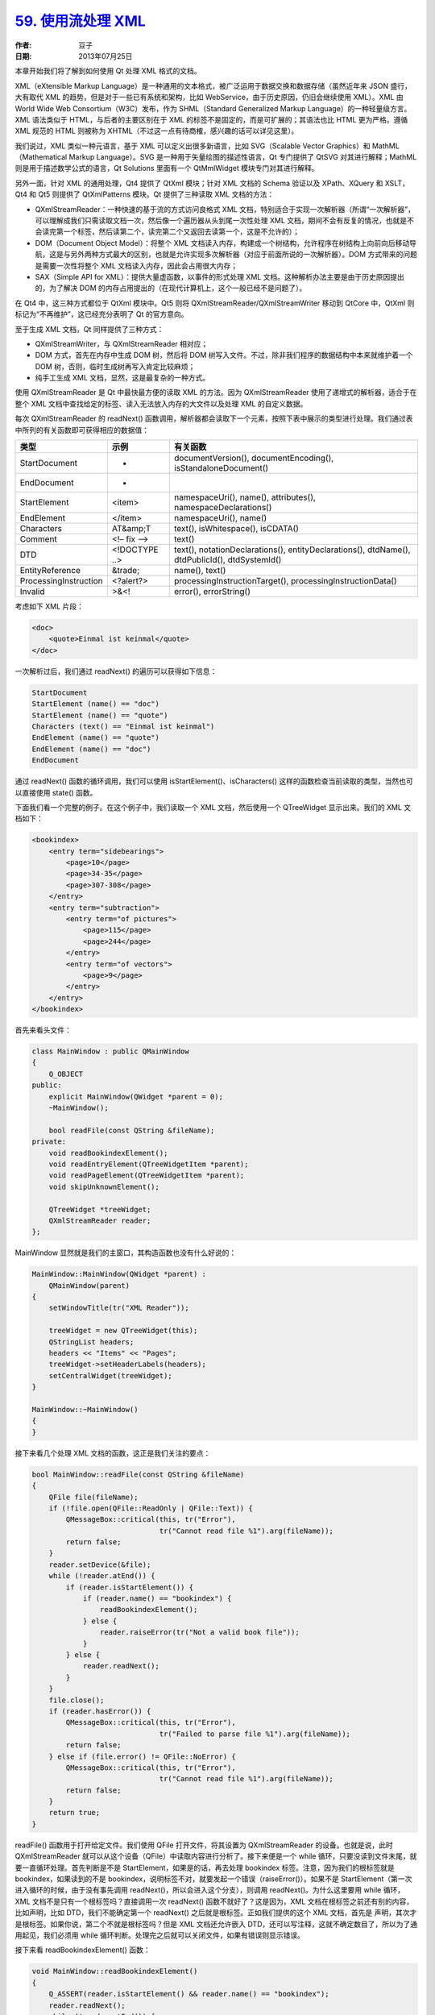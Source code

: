 .. _read_xml_with_stream:

`59. 使用流处理 XML <http://www.devbean.net/2013/07/qt-study-road-2-read-xml-with-stream/>`_
============================================================================================

:作者: 豆子

:日期: 2013年07月25日

本章开始我们将了解到如何使用 Qt 处理 XML 格式的文档。

XML（eXtensible Markup Language）是一种通用的文本格式，被广泛运用于数据交换和数据存储（虽然近年来 JSON 盛行，大有取代 XML 的趋势，但是对于一些已有系统和架构，比如 WebService，由于历史原因，仍旧会继续使用 XML）。XML 由 World Wide Web Consortium（W3C）发布，作为 SHML（Standard Generalized Markup Language）的一种轻量级方言。XML 语法类似于 HTML，与后者的主要区别在于 XML 的标签不是固定的，而是可扩展的；其语法也比 HTML 更为严格。遵循 XML 规范的 HTML 则被称为 XHTML（不过这一点有待商榷，感兴趣的话可以详见这里）。


我们说过，XML 类似一种元语言，基于 XML 可以定义出很多新语言，比如 SVG（Scalable Vector Graphics）和 MathML（Mathematical Markup Language）。SVG 是一种用于矢量绘图的描述性语言，Qt 专门提供了 QtSVG 对其进行解释；MathML 则是用于描述数学公式的语言，Qt Solutions 里面有一个 QtMmlWidget 模块专门对其进行解释。

另外一面，针对 XML 的通用处理，Qt4 提供了 QtXml 模块；针对 XML 文档的 Schema 验证以及 XPath、XQuery 和 XSLT，Qt4 和 Qt5 则提供了 QtXmlPatterns 模块。Qt 提供了三种读取 XML 文档的方法：

* QXmlStreamReader：一种快速的基于流的方式访问良格式 XML 文档，特别适合于实现一次解析器（所谓“一次解析器”，可以理解成我们只需读取文档一次，然后像一个遍历器从头到尾一次性处理 XML 文档，期间不会有反复的情况，也就是不会读完第一个标签，然后读第二个，读完第二个又返回去读第一个，这是不允许的）；
* DOM（Document Object Model）：将整个 XML 文档读入内存，构建成一个树结构，允许程序在树结构上向前向后移动导航，这是与另外两种方式最大的区别，也就是允许实现多次解析器（对应于前面所说的一次解析器）。DOM 方式带来的问题是需要一次性将整个 XML 文档读入内存，因此会占用很大内存；
* SAX（Simple API for XML）：提供大量虚函数，以事件的形式处理 XML 文档。这种解析办法主要是由于历史原因提出的，为了解决 DOM 的内存占用提出的（在现代计算机上，这个一般已经不是问题了）。

在 Qt4 中，这三种方式都位于 QtXml 模块中。Qt5 则将 QXmlStreamReader/QXmlStreamWriter 移动到 QtCore 中，QtXml 则标记为“不再维护”，这已经充分表明了 Qt 的官方意向。

至于生成 XML 文档，Qt 同样提供了三种方式：

* QXmlStreamWriter，与 QXmlStreamReader 相对应；
* DOM 方式，首先在内存中生成 DOM 树，然后将 DOM 树写入文件。不过，除非我们程序的数据结构中本来就维护着一个 DOM 树，否则，临时生成树再写入肯定比较麻烦；
* 纯手工生成 XML 文档，显然，这是最复杂的一种方式。

使用 QXmlStreamReader 是 Qt 中最快最方便的读取 XML 的方法。因为 QXmlStreamReader 使用了递增式的解析器，适合于在整个 XML 文档中查找给定的标签、读入无法放入内存的大文件以及处理 XML 的自定义数据。

每次 QXmlStreamReader 的 readNext() 函数调用，解析器都会读取下一个元素，按照下表中展示的类型进行处理。我们通过表中所列的有关函数即可获得相应的数据值：

======================  ==============  ==============
类型                    示例            有关函数
======================  ==============  ==============
StartDocument           -               documentVersion(), documentEncoding(), isStandaloneDocument()
EndDocument             -
StartElement            <item>          namespaceUri(), name(), attributes(), namespaceDeclarations()
EndElement              </item>         namespaceUri(), name()
Characters              AT&amp;T        text(), isWhitespace(), isCDATA()
Comment                 <!– fix –>      text()
DTD                     <!DOCTYPE ..>   text(), notationDeclarations(), entityDeclarations(), dtdName(), dtdPublicId(), dtdSystemId()
EntityReference         &trade;         name(), text()
ProcessingInstruction   <?alert?>       processingInstructionTarget(), processingInstructionData()
Invalid                 >&<!            error(), errorString()
======================  ==============  ==============

考虑如下 XML 片段：

.. code-block:: xml

    <doc>
        <quote>Einmal ist keinmal</quote>
    </doc>

一次解析过后，我们通过 readNext() 的遍历可以获得如下信息：

.. code-block:: none

    StartDocument
    StartElement (name() == "doc")
    StartElement (name() == "quote")
    Characters (text() == "Einmal ist keinmal")
    EndElement (name() == "quote")
    EndElement (name() == "doc")
    EndDocument

通过 readNext() 函数的循环调用，我们可以使用 isStartElement()、isCharacters() 这样的函数检查当前读取的类型，当然也可以直接使用 state() 函数。

下面我们看一个完整的例子。在这个例子中，我们读取一个 XML 文档，然后使用一个 QTreeWidget 显示出来。我们的 XML 文档如下：

.. code-block:: xml

    <bookindex>
        <entry term="sidebearings">
            <page>10</page>
            <page>34-35</page>
            <page>307-308</page>
        </entry>
        <entry term="subtraction">
            <entry term="of pictures">
                <page>115</page>
                <page>244</page>
            </entry>
            <entry term="of vectors">
                <page>9</page>
            </entry>
        </entry>
    </bookindex>

首先来看头文件：

.. code-block:: c++

    class MainWindow : public QMainWindow
    {
        Q_OBJECT
    public:
        explicit MainWindow(QWidget *parent = 0);
        ~MainWindow();
     
        bool readFile(const QString &fileName);
    private:
        void readBookindexElement();
        void readEntryElement(QTreeWidgetItem *parent);
        void readPageElement(QTreeWidgetItem *parent);
        void skipUnknownElement();
     
        QTreeWidget *treeWidget;
        QXmlStreamReader reader;
    };

MainWindow 显然就是我们的主窗口，其构造函数也没有什么好说的：

.. code-block:: c++

    MainWindow::MainWindow(QWidget *parent) :
        QMainWindow(parent)
    {
        setWindowTitle(tr("XML Reader"));
     
        treeWidget = new QTreeWidget(this);
        QStringList headers;
        headers << "Items" << "Pages";
        treeWidget->setHeaderLabels(headers);
        setCentralWidget(treeWidget);
    }
     
    MainWindow::~MainWindow()
    {
    }

接下来看几个处理 XML 文档的函数，这正是我们关注的要点：

.. code-block:: c++

    bool MainWindow::readFile(const QString &fileName)
    {
        QFile file(fileName);
        if (!file.open(QFile::ReadOnly | QFile::Text)) {
            QMessageBox::critical(this, tr("Error"),
                                  tr("Cannot read file %1").arg(fileName));
            return false;
        }
        reader.setDevice(&file);
        while (!reader.atEnd()) {
            if (reader.isStartElement()) {
                if (reader.name() == "bookindex") {
                    readBookindexElement();
                } else {
                    reader.raiseError(tr("Not a valid book file"));
                }
            } else {
                reader.readNext();
            }
        }
        file.close();
        if (reader.hasError()) {
            QMessageBox::critical(this, tr("Error"),
                                  tr("Failed to parse file %1").arg(fileName));
            return false;
        } else if (file.error() != QFile::NoError) {
            QMessageBox::critical(this, tr("Error"),
                                  tr("Cannot read file %1").arg(fileName));
            return false;
        }
        return true;
    }

readFile() 函数用于打开给定文件。我们使用 QFile 打开文件，将其设置为 QXmlStreamReader 的设备。也就是说，此时 QXmlStreamReader 就可以从这个设备（QFile）中读取内容进行分析了。接下来便是一个 while 循环，只要没读到文件末尾，就要一直循环处理。首先判断是不是 StartElement，如果是的话，再去处理 bookindex 标签。注意，因为我们的根标签就是 bookindex，如果读到的不是 bookindex，说明标签不对，就要发起一个错误（raiseError()）。如果不是 StartElement（第一次进入循环的时候，由于没有事先调用 readNext()，所以会进入这个分支），则调用 readNext()。为什么这里要用 while 循环，XML 文档不是只有一个根标签吗？直接调用一次 readNext() 函数不就好了？这是因为，XML 文档在根标签之前还有别的内容，比如声明，比如 DTD，我们不能确定第一个 readNext() 之后就是根标签。正如我们提供的这个 XML 文档，首先是 声明，其次才是根标签。如果你说，第二个不就是根标签吗？但是 XML 文档还允许嵌入 DTD，还可以写注释，这就不确定数目了，所以为了通用起见，我们必须用 while 循环判断。处理完之后就可以关闭文件，如果有错误则显示错误。

接下来看 readBookindexElement() 函数：

.. code-block:: c++

    void MainWindow::readBookindexElement()
    {
        Q_ASSERT(reader.isStartElement() && reader.name() == "bookindex");
        reader.readNext();
        while (!reader.atEnd()) {
            if (reader.isEndElement()) {
                reader.readNext();
                break;
            }
     
            if (reader.isStartElement()) {
                if (reader.name() == "entry") {
                    readEntryElement(treeWidget->invisibleRootItem());
                } else {
                    skipUnknownElement();
                }
            } else {
                reader.readNext();
            }
        }
    }

注意第一行我们加了一个断言。意思是，如果在进入函数的时候，reader 不是 StartElement 状态，或者说标签不是 bookindex，就认为出错。然后继续调用 readNext()，获取下面的数据。后面还是 while 循环。如果是 EndElement，退出，如果又是 StartElement，说明是 entry 标签（注意我们的 XML 结构，bookindex 的子元素就是 entry），那么开始处理 entry，否则跳过。

那么下面来看 readEntryElement() 函数：

.. code-block:: c++

    void MainWindow::readEntryElement(QTreeWidgetItem *parent)
    {
        QTreeWidgetItem *item = new QTreeWidgetItem(parent);
        item->setText(0, reader.attributes().value("term").toString());
     
        reader.readNext();
        while (!reader.atEnd()) {
            if (reader.isEndElement()) {
                reader.readNext();
                break;
            }
     
            if (reader.isStartElement()) {
                if (reader.name() == "entry") {
                    readEntryElement(item);
                } else if (reader.name() == "page") {
                    readPageElement(item);
                } else {
                    skipUnknownElement();
                }
            } else {
                reader.readNext();
            }
        }
    }

这个函数接受一个 QTreeWidgetItem 指针，作为根节点。这个节点被当做这个 entry 标签在 QTreeWidget 中的根节点。我们设置其名字是 entry 的 term 属性的值。然后继续读取下一个数据。同样使用 while 循环，如果是 EndElement 就继续读取；如果是 StartElement，则按需调用 readEntryElement() 或者 readPageElement()。由于 entry 标签是可以嵌套的，所以这里有一个递归调用。如果既不是 entry 也不是 page，则跳过位置标签。

然后是 readPageElement() 函数：

.. code-block:: c++

    void MainWindow::readPageElement(QTreeWidgetItem *parent)
    {
        QString page = reader.readElementText();
        if (reader.isEndElement()) {
            reader.readNext();
        }
     
        QString allPages = parent->text(1);
        if (!allPages.isEmpty()) {
            allPages += ", ";
        }
        allPages += page;
        parent->setText(1, allPages);
    }

由于 page 是叶子节点，没有子节点，所以不需要使用 while 循环读取。我们只是遍历了 entry 下所有的 page 标签，将其拼接成合适的字符串。

最后 skipUnknownElement() 函数：

.. code-block:: c++

    void MainWindow::skipUnknownElement()
    {
        reader.readNext();
        while (!reader.atEnd()) {
            if (reader.isEndElement()) {
                reader.readNext();
                break;
            }
     
            if (reader.isStartElement()) {
                skipUnknownElement();
            } else {
                reader.readNext();
            }
        }
    }

我们没办法确定到底要跳过多少位置标签，所以还是得用 while 循环读取，注意位置标签中所有子标签都是未知的，因此只要是 StartElement，都直接跳过。

好了，这是我们的全部程序。只要在 main() 函数中调用一下即可：

.. code-block:: c++

    MainWindow w;
    w.readFile("books.xml");
    w.show();

然后就能看到运行结果：

.. admonition:: XML Reader 示例

    .. image:: imgs/59/xml-reader-demo.png

值得一提的是，虽然我们的代码比较复杂，但是思路很清晰，一层一层地处理，这正是递归下降算法的有一个示例。我们曾在前面讲解布尔表达式的树模型章节使用过这个思想。
